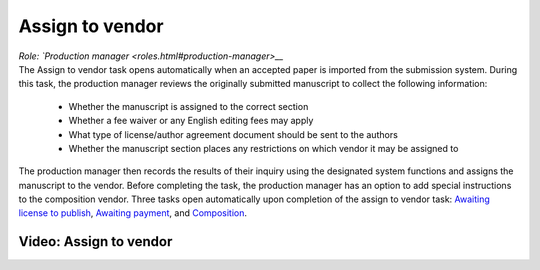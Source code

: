 Assign to vendor
================

| *Role: `Production manager <roles.html#production-manager>__*

| The Assign to vendor task opens automatically when an
  accepted paper is imported from the submission system. During this
  task, the production manager reviews the originally submitted
  manuscript to collect the following information:
  
 - Whether the manuscript is assigned to the correct section
 - Whether a fee waiver or any English editing fees may apply
 - What type of license/author agreement document should be sent to the authors
 - Whether the manuscript section places any restrictions on which vendor it may be assigned to
  
| The production manager then records the results of their inquiry using
  the designated system functions and assigns the manuscript to the
  vendor. Before completing the task, the production manager
  has an option to add special instructions to the composition vendor.
  Three tasks open automatically upon completion of the assign to vendor
  task: `Awaiting license to publish <license.html>`__,
  `Awaiting payment <payment.html>`__, and
  `Composition <comp.html>`__.
  
Video: Assign to vendor
________________
.. raw:: html

	<iframe width=640 height=392 frameborder="0" scrolling="no" src="https://screencast-o-matic.com/embed?sc=cbQYYhI3Ms&v=5&ff=1" allowfullscreen="true"></iframe>
